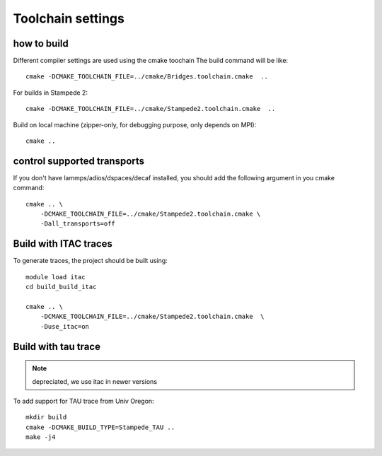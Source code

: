 .. _toolchain:

Toolchain settings
==============================


how to build
-----------------------

Different compiler settings are used using the cmake toochain
The build command will be like::

    cmake -DCMAKE_TOOLCHAIN_FILE=../cmake/Bridges.toolchain.cmake  ..

For builds in Stampede 2::

    cmake -DCMAKE_TOOLCHAIN_FILE=../cmake/Stampede2.toolchain.cmake  ..

Build on local machine (zipper-only, for debugging purpose, only depends on MPI)::

    cmake ..


control supported transports
------------------------------

If you don't have lammps/adios/dspaces/decaf installed, you should add the following argument in you cmake command::

    cmake .. \
        -DCMAKE_TOOLCHAIN_FILE=../cmake/Stampede2.toolchain.cmake \
        -Dall_transports=off

Build with ITAC traces
-------------------------------

To generate traces, the project should be built using::

    module load itac
    cd build_build_itac

    cmake .. \
        -DCMAKE_TOOLCHAIN_FILE=../cmake/Stampede2.toolchain.cmake  \
        -Duse_itac=on 

Build with tau trace
----------------------------------------------------------------------

.. note::
    depreciated, we use itac in newer versions

To add  support for TAU trace from Univ Oregon::

    mkdir build
    cmake -DCMAKE_BUILD_TYPE=Stampede_TAU ..
    make -j4 



